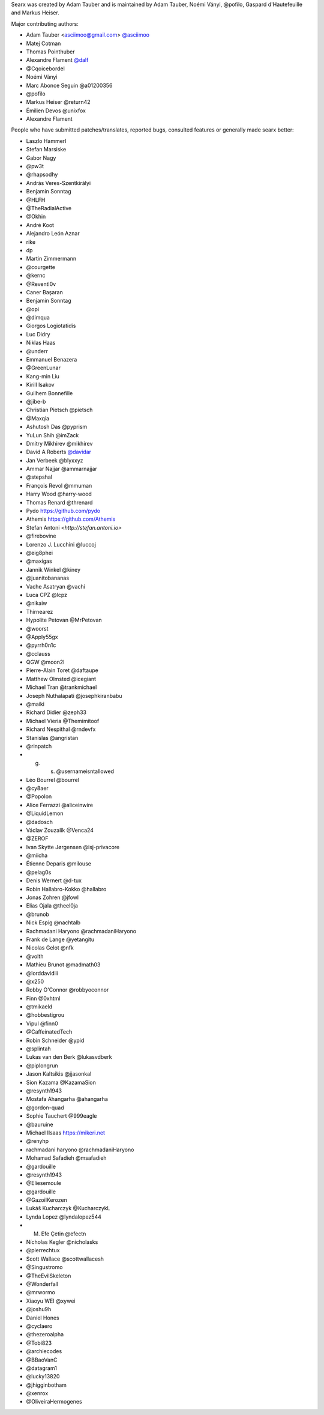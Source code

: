 Searx was created by Adam Tauber and is maintained by Adam Tauber, Noémi Ványi, @pofilo, Gaspard d'Hautefeuille and Markus Heiser.

Major contributing authors:

- Adam Tauber <asciimoo@gmail.com> `@asciimoo <https://github.com/asciimoo>`_
- Matej Cotman
- Thomas Pointhuber
- Alexandre Flament `@dalf <https://github.com/dalf>`_
- @Cqoicebordel
- Noémi Ványi
- Marc Abonce Seguin @a01200356
- @pofilo
- Markus Heiser @return42
- Émilien Devos @unixfox
- Alexandre Flament

People who have submitted patches/translates, reported bugs, consulted features or
generally made searx better:

- Laszlo Hammerl
- Stefan Marsiske
- Gabor Nagy
- @pw3t
- @rhapsodhy
- András Veres-Szentkirályi
- Benjamin Sonntag
- @HLFH
- @TheRadialActive
- @Okhin
- André Koot
- Alejandro León Aznar
- rike
- dp
- Martin Zimmermann
- @courgette
- @kernc
- @Reventl0v
- Caner Başaran
- Benjamin Sonntag
- @opi
- @dimqua
- Giorgos Logiotatidis
- Luc Didry
- Niklas Haas
- @underr
- Emmanuel Benazera
- @GreenLunar
- Kang-min Liu
- Kirill Isakov
- Guilhem Bonnefille
- @jibe-b
- Christian Pietsch @pietsch
- @Maxqia
- Ashutosh Das @pyprism
- YuLun Shih @imZack
- Dmitry Mikhirev @mikhirev
- David A Roberts `@davidar <https://github.com/davidar>`_
- Jan Verbeek @blyxxyz
- Ammar Najjar @ammarnajjar
- @stepshal
- François Revol @mmuman
- Harry Wood @harry-wood
- Thomas Renard @threnard
- Pydo `<https://github.com/pydo>`_
- Athemis `<https://github.com/Athemis>`_
- Stefan Antoni `<http://stefan.antoni.io>`
- @firebovine
- Lorenzo J. Lucchini @luccoj
- @eig8phei
- @maxigas
- Jannik Winkel @kiney
- @juanitobananas
- Vache Asatryan @vachi
- Luca CPZ @lcpz
- @nikaiw
- Thirnearez
- Hypolite Petovan @MrPetovan
- @woorst
- @Apply55gx
- @pyrrh0n1c
- @cclauss
- QGW @moon2l
- Pierre-Alain Toret @daftaupe
- Matthew Olmsted @icegiant
- Michael Tran @trankmichael
- Joseph Nuthalapati @josephkiranbabu
- @maiki
- Richard Didier @zeph33
- Michael Vieria @Themimitoof
- Richard Nespithal @rndevfx
- Stanislas @angristan
- @rinpatch
- g. s. @usernameisntallowed
- Léo Bourrel @bourrel
- @cy8aer
- @Popolon
- Alice Ferrazzi @aliceinwire
- @LiquidLemon
- @dadosch
- Václav Zouzalík @Venca24
- @ZEROF
- Ivan Skytte Jørgensen @isj-privacore
- @miicha
- Étienne Deparis @milouse
- @pelag0s
- Denis Wernert @d-tux
- Robin Hallabro-Kokko @hallabro
- Jonas Zohren @jfowl
- Elias Ojala @theel0ja
- @brunob
- Nick Espig @nachtalb
- Rachmadani Haryono @rachmadaniHaryono
- Frank de Lange @yetangitu
- Nicolas Gelot @nfk
- @volth
- Mathieu Brunot @madmath03
- @lorddavidiii
- @x250
- Robby O'Connor @robbyoconnor
- Finn @0xhtml
- @tmikaeld
- @hobbestigrou
- Vipul @finn0
- @CaffeinatedTech
- Robin Schneider @ypid
- @splintah
- Lukas van den Berk @lukasvdberk
- @piplongrun
- Jason Kaltsikis @jjasonkal
- Sion Kazama @KazamaSion
- @resynth1943
- Mostafa Ahangarha @ahangarha
- @gordon-quad
- Sophie Tauchert @999eagle
- @bauruine
- Michael Ilsaas `<https://mikeri.net>`_
- @renyhp
- rachmadani haryono @rachmadaniHaryono
- Mohamad Safadieh @msafadieh
- @gardouille
- @resynth1943
- @Eliesemoule
- @gardouille
- @GazoilKerozen
- Lukáš Kucharczyk @KucharczykL
- Lynda Lopez @lyndalopez544
- M. Efe Çetin @efectn
- Nícholas Kegler @nicholasks
- @pierrechtux
- Scott Wallace @scottwallacesh
- @Singustromo
- @TheEvilSkeleton
- @Wonderfall
- @mrwormo
- Xiaoyu WEI @xywei
- @joshu9h
- Daniel Hones
- @cyclaero
- @thezeroalpha
- @Tobi823
- @archiecodes
- @BBaoVanC
- @datagram1
- @lucky13820
- @jhigginbotham
- @xenrox
- @OliveiraHermogenes
